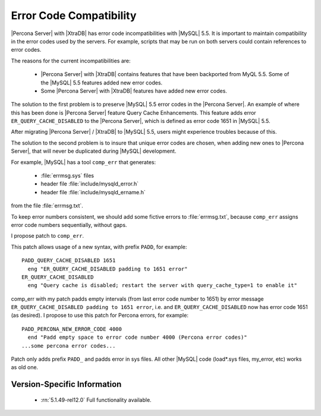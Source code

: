 .. _error_pad:

==========================
 Error Code Compatibility
==========================

|Percona Server| with |XtraDB| has error code incompatibilities with |MySQL| 5.5. It is important to maintain compatibility in the error codes used by the servers. For example, scripts that may be run on both servers could contain references to error codes.

The reasons for the current incompatibilities are:

  * |Percona Server| with |XtraDB| contains features that have been backported from MyQL 5.5. Some of the |MySQL| 5.5 features added new error codes.

  * Some |Percona Server| with |XtraDB| features have added new error codes.

The solution to the first problem is to preserve |MySQL| 5.5 error codes in the |Percona Server|. An example of where this has been done is |Percona Server| feature Query Cache Enhancements. This feature adds error ``ER_QUERY_CACHE_DISABLED`` to the |Percona Server|, which is defined as error code 1651 in |MySQL| 5.5.

After migrating |Percona Server| / |XtraDB| to |MySQL| 5.5, users might experience troubles because of this.

The solution to the second problem is to insure that unique error codes are chosen, when adding new ones to |Percona Server|, that will never be duplicated during |MySQL| development.

For example, |MySQL| has a tool ``comp_err`` that generates:

  - :file:`errmsg.sys` files

  - header file :file:`include/mysqld_error.h`

  - header file :file:`include/mysqld_ername.h`

from the file :file:`errmsg.txt`.

To keep error numbers consistent, we should add some fictive errors to :file:`errmsg.txt`, because ``comp_err`` assigns error code numbers sequentially, without gaps.

I propose patch to ``comp_err``.

This patch allows usage of a new syntax, with prefix ``PADD``, for example: ::

  PADD_QUERY_CACHE_DISABLED 1651
    eng "ER_QUERY_CACHE_DISABLED padding to 1651 error"
  ER_QUERY_CACHE_DISABLED
    eng "Query cache is disabled; restart the server with query_cache_type=1 to enable it"

comp_err with my patch padds empty intervals (from last error code number to 1651) by error message ``ER_QUERY_CACHE_DISABLED padding to 1651 error``, i.e. and ``ER_QUERY_CACHE_DISABLED`` now has error code 1651 (as desired). I propose to use this patch for Percona errors, for example: ::

  PADD_PERCONA_NEW_ERROR_CODE 4000
    end "Padd empty space to error code number 4000 (Percona error codes)"
  ...some percona error codes...

Patch only adds prefix ``PADD_`` and padds error in sys files. All other |MySQL| code (load*.sys files, my_error, etc) works as old one.


Version-Specific Information
============================

  * :rn:`5.1.49-rel12.0`
    Full functionality available.

